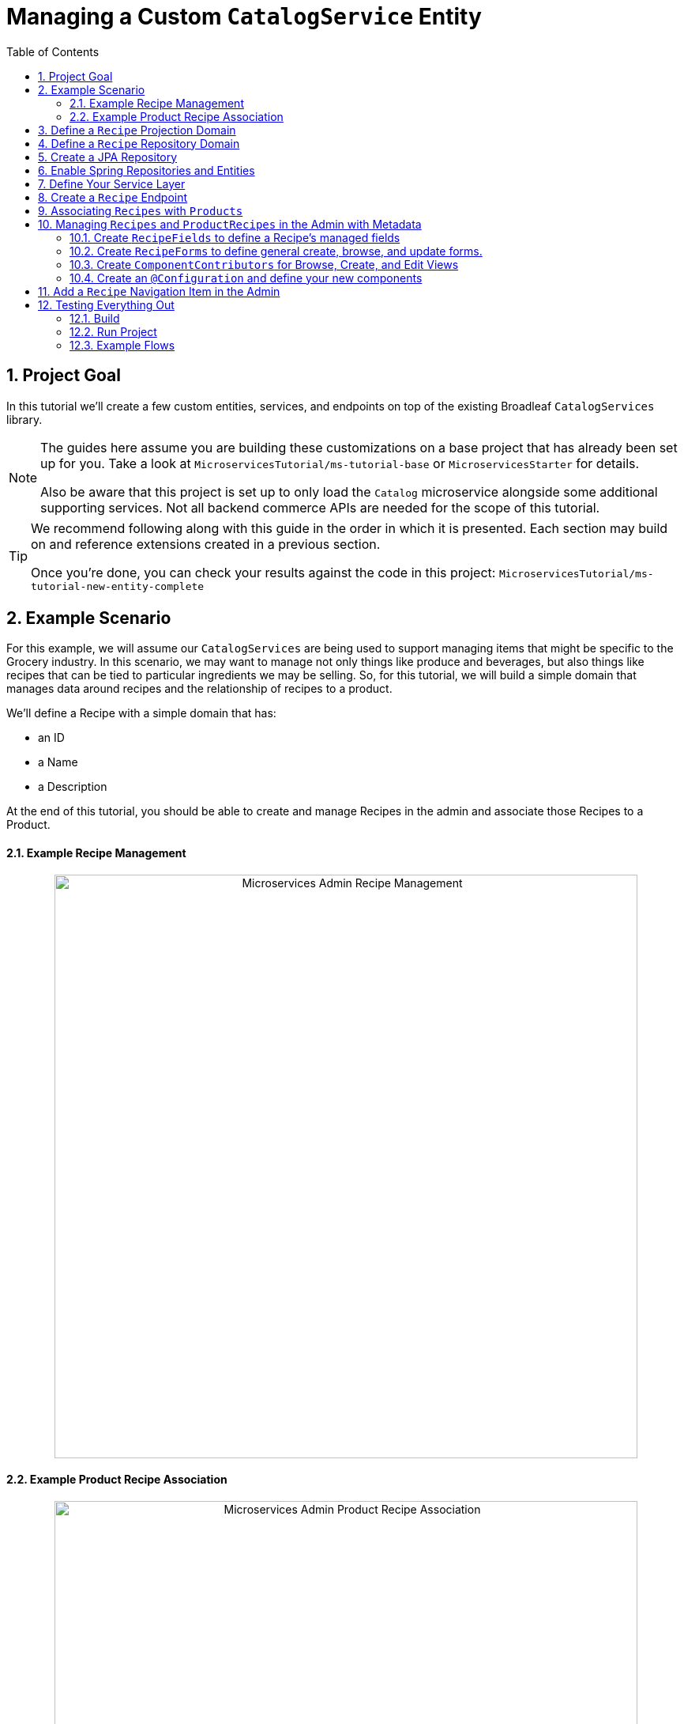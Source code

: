 :toc:
:icons: font
:source-highlighter: prettify
:sectnums:
ifdef::env-github[]
:tip-caption: :bulb:
:note-caption: :information_source:
:important-caption: :heavy_exclamation_mark:
:caution-caption: :fire:
:warning-caption: :warning:
endif::[]

= Managing a Custom `CatalogService` Entity

== Project Goal

In this tutorial we’ll create a few custom entities, services, and endpoints on top of the existing
Broadleaf `CatalogServices` library.

[NOTE]
====
The guides here assume you are building these customizations on a base project that has
already been set up for you. Take a look at `MicroservicesTutorial/ms-tutorial-base`
or `MicroservicesStarter` for details.

Also be aware that this project is set up to only load the `Catalog` microservice
alongside some additional supporting services. Not all backend commerce APIs
are needed for the scope of this tutorial.
====

[TIP]
====
We recommend following along with this guide in the order in which it is presented. Each section
may build on and reference extensions created in a previous section.

Once you're done,
you can check your results against the code in this project:
`MicroservicesTutorial/ms-tutorial-new-entity-complete`
====

== Example Scenario

For this example, we will assume our `CatalogServices` are being used to support managing items
that might be specific to the Grocery industry. In this scenario, we may want to manage not only
things like produce and beverages, but also things like recipes that can be tied to particular
ingredients we may be selling. So, for this tutorial, we will build a simple domain
that manages data around recipes and the relationship of recipes to a product.

We’ll define a Recipe with a simple domain that has:

- an ID
- a Name
- a Description

At the end of this tutorial, you should be able to create and manage Recipes
in the admin and associate those Recipes to a Product.

==== Example Recipe Management
++++
<p align="center">
  <img src="../images/MS_Recipe.png" alt="Microservices Admin Recipe Management" width="738">
</p>
++++

==== Example Product Recipe Association
++++
<p align="center">
  <img src="../images/MS_ProductRecipe.png" alt="Microservices Admin Product Recipe Association" width="738">
</p>
++++


== Define a `Recipe` Projection Domain

In our project, let’s create a new class called Recipe in the following package
`src/main/java/com/broadleafsamples/tutorials/services/domain` that looks like below:

[source,java]
----
import com.broadleafcommerce.catalog.domain.RequestView;
import com.broadleafcommerce.catalog.domain.ResponseView;
import com.broadleafcommerce.data.tracking.core.ContextStateAware;
import com.broadleafcommerce.data.tracking.core.filtering.business.domain.ContextState;
import com.fasterxml.jackson.annotation.JsonInclude;
import com.fasterxml.jackson.annotation.JsonView;

import java.io.Serializable;

import lombok.AllArgsConstructor;
import lombok.Data;
import lombok.NoArgsConstructor;
import lombok.With;
import lombok.experimental.Accessors;

@Data
@With
@NoArgsConstructor
@AllArgsConstructor
@JsonInclude(JsonInclude.Include.NON_NULL)
@JsonView({RequestView.class, ResponseView.class})
@Accessors(chain = true)
public class Recipe implements Serializable, ContextStateAware {

    private static final long serialVersionUID = 1L;

    /**
     * The context ID of the recipe.
     *
     * @param id the context ID of the recipe
     * @return the context ID of the recipe
     */
    @JsonView(ResponseView.class)
    private String id;

    /**
     * The name of the recipe.
     *
     * @param name the name of the recipe
     * @return the name of the recipe
     */
    private String name;

    /**
     * HTML-formatted description of the recipe.
     *
     * @param description the HTML-formatted description of the recipe
     * @return the HTML-formatted description of the recipe
     */
    private String description;

    /**
     * A subset of {@link com.broadleafcommerce.data.tracking.core.filtering.domain.Tracking}
     * information to expose the context state for this object.
     *
     * @param contextState
     * a subset of {@link com.broadleafcommerce.data.tracking.core.filtering.domain.Tracking}
     * information to expose the context state for this object
     * @return a subset of
     * {@link com.broadleafcommerce.data.tracking.core.filtering.domain.Tracking} information to
     * expose the context state for this object
     */
    @JsonView(ResponseView.class)
    @Accessors(chain = false)
    private ContextState contextState;

}
----

== Define a `Recipe` Repository Domain
Next, let's create a JPA domain called `JpaRecipe` in the following package:
`src/main/java/com/broadleafsamples/tutorials/services/catalog/provider/jpa/domain`

[source, java]
----
import org.hibernate.annotations.GenericGenerator;
import org.hibernate.annotations.Type;
import org.modelmapper.Conditions;
import org.modelmapper.ModelMapper;
import org.modelmapper.convention.MatchingStrategies;

import com.broadleafcommerce.common.jpa.JpaConstants;
import com.broadleafcommerce.data.tracking.core.CatalogTrackable;
import com.broadleafcommerce.data.tracking.core.mapping.BusinessTypeAware;
import com.broadleafcommerce.data.tracking.core.mapping.FilterAndSortAlias;
import com.broadleafcommerce.data.tracking.core.mapping.ModelMapperMappable;
import com.broadleafcommerce.data.tracking.jpa.UlidConverter;
import com.broadleafcommerce.data.tracking.jpa.filtering.TrackingListener;
import com.broadleafcommerce.data.tracking.jpa.filtering.domain.CatalogJpaTracking;
import com.broadleafsamples.tutorials.services.catalog.domain.Recipe;

import java.io.Serializable;
import java.util.Optional;

import javax.persistence.Column;
import javax.persistence.Convert;
import javax.persistence.Embedded;
import javax.persistence.Entity;
import javax.persistence.EntityListeners;
import javax.persistence.GeneratedValue;
import javax.persistence.Id;
import javax.persistence.Table;

import lombok.Data;
import lombok.EqualsAndHashCode;

@Entity
@Table(name = "MY_RECIPE")
@Data
@EqualsAndHashCode(exclude = "_id")
@EntityListeners(TrackingListener.class)
public class JpaRecipe implements Serializable, CatalogTrackable<CatalogJpaTracking>,
        ModelMapperMappable, BusinessTypeAware {

    private static final long serialVersionUID = 1L;

    @Id
    @GeneratedValue(generator = "blcid")
    @GenericGenerator(name = "blcid", strategy = "blcid")
    @Type(type = "com.broadleafcommerce.data.tracking.jpa.hibernate.ULidType")
    @Column(name = "ID", nullable = false)
    @SuppressWarnings("squid:S00116")
    private String _id;

    @Column(name = "CONTEXT_ID")
    @Convert(converter = UlidConverter.class)
    @FilterAndSortAlias("id")
    private String contextId;

    @Embedded
    private CatalogJpaTracking tracking;

    @Column(name = "NAME")
    private String name;

    @Column(name = "DESCRIPTION", length = JpaConstants.MEDIUM_TEXT_LENGTH)
    private String description;

    @Override
    public ModelMapper fromMe() {
        ModelMapper mapper = new ModelMapper();
        mapper.getConfiguration().setMatchingStrategy(MatchingStrategies.STRICT);
        mapper.createTypeMap(JpaRecipe.class, Recipe.class)
                .addMapping(JpaRecipe::getContextId, Recipe::setId);
        return mapper;
    }

    @Override
    public ModelMapper toMe() {
        ModelMapper mapper = new ModelMapper();
        mapper.getConfiguration().setMatchingStrategy(MatchingStrategies.STRICT);
        mapper.createTypeMap(Recipe.class, JpaRecipe.class)
                .addMappings(mapping -> mapping.when(Conditions.isNotNull())
                        .map(Recipe::getId, JpaRecipe::setContextId));
        return mapper;
    }

    @Override
    public Class<?> getBusinessDomainType() {
        return Recipe.class;
    }

    @Override
    public Optional<String> getDisplay() {
        return Optional.ofNullable(getName());
    }
}
----

[NOTE]
====
Broadleaf provides mechanism’s that allow entities to undergo "Trackable" behavior.
For example, if we wish the management of our Recipe’s to be catalog discriminatable
(as well as undergo sandboxing behavior if that library is included),
then we’ll need to make sure that we implement our classes in the appropriate way.

In this example, let’s assume that Recipe is a "Trackable" entity
====

== Create a JPA Repository
Next, we'll need to create a Spring Data JPA Repository Interface in the following package:
`src/main/java/com/broadleafsamples/tutorials/services/catalog/repository`

[source, java]
----
import org.springframework.data.domain.Page;
import org.springframework.data.domain.Pageable;
import org.springframework.lang.NonNull;
import org.springframework.lang.Nullable;
import org.springframework.stereotype.Repository;

import com.broadleafcommerce.data.tracking.core.Trackable;
import com.broadleafcommerce.data.tracking.core.TrackableRepository;
import com.broadleafcommerce.data.tracking.core.TrackableRsqlFilterExecutor;
import com.broadleafcommerce.data.tracking.core.context.ContextInfo;
import com.broadleafcommerce.data.tracking.core.filtering.Narrow;
import com.broadleafcommerce.data.tracking.core.policy.Policy;
import com.broadleafcommerce.data.tracking.core.type.OperationType;
import com.broadleafcommerce.data.tracking.jpa.filtering.narrow.JpaNarrowExecutor;
import com.broadleafsamples.tutorials.services.catalog.provider.jpa.domain.JpaRecipe;

import java.util.Collection;

@Repository
@Narrow(JpaNarrowExecutor.class)
public interface RecipeRepository<D extends JpaRecipe & Trackable> extends TrackableRepository<D>,
        TrackableRsqlFilterExecutor<D> {

    @Policy(operationTypes = OperationType.READ)
    @NonNull
    Page<D> findByContextIdIn(@NonNull Collection<String> contextIds,
                              @Nullable Pageable page,
                              @Nullable ContextInfo contextInfo);

}
----

== Enable Spring Repositories and Entities

You'll want to enable the appropriate annotations to inform the system
of your repositories and entities. You can create a configuration class
in the following package `src/main/java/com/broadleafsamples/tutorials/services/catalog/config`

[source, java]
----
import org.springframework.boot.autoconfigure.AutoConfigureAfter;
import org.springframework.boot.autoconfigure.condition.ConditionalOnProperty;
import org.springframework.context.annotation.Configuration;
import org.springframework.data.jpa.repository.config.EnableJpaRepositories;

import com.broadleafcommerce.catalog.provider.jpa.autoconfigure.CatalogJpaAutoConfiguration;
import com.broadleafcommerce.common.jpa.data.entity.JpaEntityScan;
import com.broadleafcommerce.data.tracking.jpa.filtering.narrow.factory.JpaTrackableRepositoryFactoryBean;
import com.broadleafsamples.tutorials.services.catalog.repository.RecipeRepository;

@ConditionalOnProperty(name = "broadleaf.database.provider", havingValue = "jpa")
@Configuration
@EnableJpaRepositories(basePackageClasses = RecipeRepository.class,
        repositoryFactoryBeanClass = JpaTrackableRepositoryFactoryBean.class,
        entityManagerFactoryRef = "catalogEntityManagerFactory",
        transactionManagerRef = "catalogTransactionManager")
@JpaEntityScan(basePackages = "com.broadleafsamples.tutorials.services.catalog.provider.jpa.domain",
        routePackage = "com.broadleafcommerce.catalog")
@AutoConfigureAfter(CatalogJpaAutoConfiguration.class)
public class TutorialCatalogConfig {
}
----

== Define Your Service Layer
Next, let’s create a `RecipeService` that will facilitate the conversion from business domain and
repository domain as well as provide any additional business logic.
This service will be used by our exposed endpoint. First, create an interface called `RecipeService`
in the following directory: `src/main/java/com/broadleafsamples/tutorials/services/catalog/service`

[source, java]
----
import org.springframework.data.domain.Page;
import org.springframework.data.domain.Pageable;
import org.springframework.lang.NonNull;
import org.springframework.lang.Nullable;

import com.broadleafcommerce.data.tracking.core.context.ContextInfo;
import com.broadleafcommerce.data.tracking.core.service.RsqlCrudEntityService;
import com.broadleafsamples.tutorials.services.catalog.domain.Recipe;

import java.util.Collection;

public interface RecipeService <P extends Recipe> extends RsqlCrudEntityService<P> {

    @NonNull
    Page<P> readAllByContextIds(@NonNull Collection<String> contextIds,
                                @Nullable Pageable page,
                                @Nullable ContextInfo contextInfo);

}
----

Now, we'll need to define an implementation called `MyRecipeService` that implements
this interface in the following directory:
`src/main/java/com/broadleafsamples/tutorials/services/catalog/service`

[source, java]
----
import org.springframework.data.domain.Page;
import org.springframework.data.domain.Pageable;
import org.springframework.lang.NonNull;
import org.springframework.stereotype.Service;

import com.broadleafcommerce.data.tracking.core.Trackable;
import com.broadleafcommerce.data.tracking.core.context.ContextInfo;
import com.broadleafcommerce.data.tracking.core.service.BaseRsqlCrudEntityService;
import com.broadleafcommerce.data.tracking.core.service.RsqlCrudEntityHelper;
import com.broadleafsamples.tutorials.services.catalog.domain.Recipe;
import com.broadleafsamples.tutorials.services.catalog.repository.RecipeRepository;

import java.util.Collection;

import lombok.AccessLevel;
import lombok.Getter;

@Service
public class MyRecipeService<P extends Recipe> extends BaseRsqlCrudEntityService<P>
        implements RecipeService<P> {

    @Getter(value = AccessLevel.PROTECTED, onMethod_ = {@NonNull})
    private final RecipeRepository repository;

    public MyRecipeService(RecipeRepository repository,
                              RsqlCrudEntityHelper helper) {
        super(repository, helper);
        this.repository = repository;
    }

    @Override
    public Page<P> readAllByContextIds(@NonNull Collection<String> contextIds,
                                       Pageable page,
                                       ContextInfo contextInfo) {
        return repository.findByContextIdIn(contextIds, page, contextInfo)
                .map(domain -> convertFromPersistentDomain((Trackable) domain, contextInfo));
    }

}
----

== Create a `Recipe` Endpoint

Finally, let's tie this all together and create a `Recipe` REST Controller that utilizes
the `RecipeService` which we just created. Create a `RecipeEndpoint` in the following
directory: `src/main/java/com/broadleafsamples/tutorials/services/catalog/web/endpoint`

[source, java]
----
import org.springframework.data.domain.Page;
import org.springframework.data.domain.Pageable;
import org.springframework.data.web.PageableDefault;
import org.springframework.http.MediaType;
import org.springframework.web.bind.annotation.DeleteMapping;
import org.springframework.web.bind.annotation.GetMapping;
import org.springframework.web.bind.annotation.PatchMapping;
import org.springframework.web.bind.annotation.PathVariable;
import org.springframework.web.bind.annotation.PostMapping;
import org.springframework.web.bind.annotation.PutMapping;
import org.springframework.web.bind.annotation.RequestBody;
import org.springframework.web.bind.annotation.RequestParam;
import org.springframework.web.bind.annotation.RestController;

import com.broadleafcommerce.catalog.domain.RequestView;
import com.broadleafcommerce.catalog.domain.product.Product;
import com.broadleafcommerce.common.extension.data.DataRouteByExample;
import com.broadleafcommerce.data.tracking.core.context.ContextInfo;
import com.broadleafcommerce.data.tracking.core.context.ContextOperation;
import com.broadleafcommerce.data.tracking.core.policy.Policy;
import com.broadleafcommerce.data.tracking.core.type.OperationType;
import com.broadleafsamples.tutorials.services.catalog.domain.Recipe;
import com.broadleafsamples.tutorials.services.catalog.service.RecipeService;
import com.fasterxml.jackson.annotation.JsonView;

import javax.servlet.http.HttpServletRequest;

import cz.jirutka.rsql.parser.ast.Node;
import lombok.AccessLevel;
import lombok.AllArgsConstructor;
import lombok.Getter;

@RestController
@AllArgsConstructor
@DataRouteByExample(Product.class)
public class RecipeEndpoint {

    public static final String RECIPE_SCOPE = "PRODUCT";

    @Getter(AccessLevel.PROTECTED)
    private final RecipeService<Recipe> recipeService;

    @GetMapping("/recipes")
    @Policy(permissionRoots = {RECIPE_SCOPE})
    public Page<Recipe> readAllRecipes(HttpServletRequest request,
                            @ContextOperation(value = OperationType.READ) ContextInfo context,
                            @RequestParam(value = "q", required = false) String query,
                            @PageableDefault(size = 50) Pageable page,
                            Node filters) {
        return recipeService.readAll(filters, page, context);
    }

    @PostMapping(value = "/recipes", consumes = MediaType.APPLICATION_JSON_VALUE)
    @Policy(permissionRoots = {RECIPE_SCOPE})
    public Recipe createRecipe(HttpServletRequest request,
                     @ContextOperation(value = OperationType.CREATE) ContextInfo context,
                     @RequestBody Recipe req) {
        return recipeService.create(req, context);
    }

    @GetMapping("/recipes/{id}")
    @Policy(permissionRoots = {RECIPE_SCOPE})
    public Recipe readRecipeById(HttpServletRequest request,
                       @ContextOperation ContextInfo context,
                       @PathVariable("id") String id) {
        return recipeService.readByContextId(id, context);
    }

    @PatchMapping(value = "/recipes/{id}", consumes = MediaType.APPLICATION_JSON_VALUE)
    @Policy(permissionRoots = {RECIPE_SCOPE})
    public Recipe updateRecipe(HttpServletRequest request,
                     @ContextOperation(value = OperationType.UPDATE) ContextInfo context,
                     @PathVariable("id") String id,
                     @JsonView(RequestView.class) @RequestBody Recipe req) {
        return recipeService.update(id, req, context);
    }

    @PutMapping(value = "/recipes/{id}", consumes = MediaType.APPLICATION_JSON_VALUE)
    @Policy(permissionRoots = {RECIPE_SCOPE})
    public Recipe replaceRecipe(HttpServletRequest request,
                      @ContextOperation(value = OperationType.UPDATE) ContextInfo context,
                      @PathVariable("id") String id,
                      @JsonView(RequestView.class) @RequestBody Recipe req) {
        req.setId(id);
        return recipeService.replace(id, req, context);
    }

    @DeleteMapping(value = "/recipes/{id}")
    @Policy(permissionRoots = {RECIPE_SCOPE})
    public void deleteRecipe(HttpServletRequest request,
                  @ContextOperation(value = OperationType.DELETE) ContextInfo context,
                  @PathVariable("id") String id) {
        recipeService.delete(id, context);
    }

}
----

[IMPORTANT]
====
For the purposes of this tutorial, we'll be utilizing the same security scope
as `PRODUCT` purely as a way to make the steps in this tutorial easier to follow.
In practice, you may wish to create granual permissions scopes specifically
for your new entities and then make sure the `AUTH` service is aware of those
new scopes.

====

== Associating `Recipes` with `Products`
Now that we've got the key components in each of the architectural layers,
let's go ahead and create a new domain, repository, service, and endpoint
to manage the relationship between a `Product` and a `Recipe`.

We'll leave creating these components as an exercise for the reader.

[TIP]
====
Once you're done,
you can check your results against the code in this project:
`MicroservicesTutorial/ms-tutorial-new-entity-complete`
====

You'll want to create the following:

- a `ProductRecipe` projection domain that links a `Recipe` and a `Product`
- a `JpaProductRecipe` repository domain that does the same
- a `ProductRecipeRepository` interface
- a `ProductRecipeService` interface and implementation

You'll also want to create the following REST Controller with a few specific
endpoints that will help us facilitate a couple things later in this tutorial.
Create a `ProductRecipeEndpoint` in the following
directory: `src/main/java/com/broadleafsamples/tutorials/services/catalog/web/endpoint`

[source, java]
----
import org.apache.commons.lang3.ObjectUtils;
import org.springframework.data.domain.Page;
import org.springframework.data.domain.Pageable;
import org.springframework.data.web.PageableDefault;
import org.springframework.http.MediaType;
import org.springframework.web.bind.annotation.DeleteMapping;
import org.springframework.web.bind.annotation.GetMapping;
import org.springframework.web.bind.annotation.PathVariable;
import org.springframework.web.bind.annotation.PostMapping;
import org.springframework.web.bind.annotation.RequestBody;
import org.springframework.web.bind.annotation.RestController;

import com.broadleafcommerce.catalog.domain.product.Product;
import com.broadleafcommerce.catalog.service.product.ProductService;
import com.broadleafcommerce.common.extension.data.DataRouteByExample;
import com.broadleafcommerce.data.tracking.core.context.ContextInfo;
import com.broadleafcommerce.data.tracking.core.context.ContextOperation;
import com.broadleafcommerce.data.tracking.core.exception.EntityMissingException;
import com.broadleafcommerce.data.tracking.core.mapping.support.HydrationUtility;
import com.broadleafcommerce.data.tracking.core.policy.Policy;
import com.broadleafcommerce.data.tracking.core.type.OperationType;
import com.broadleafsamples.tutorials.services.catalog.domain.ProductRecipe;
import com.broadleafsamples.tutorials.services.catalog.domain.Recipe;
import com.broadleafsamples.tutorials.services.catalog.service.ProductRecipeService;
import com.broadleafsamples.tutorials.services.catalog.service.RecipeService;

import java.util.List;
import java.util.Map;
import java.util.function.Function;
import java.util.stream.Collectors;

import cz.jirutka.rsql.parser.ast.Node;
import lombok.AccessLevel;
import lombok.Getter;
import lombok.RequiredArgsConstructor;

@RestController
@RequiredArgsConstructor
@DataRouteByExample(Product.class)
public class ProductRecipeEndpoint {

    public static final String CATALOG_SCOPE = "CATALOG";
    public static final String PRODUCT_SCOPE = "PRODUCT";

    @Getter(AccessLevel.PROTECTED)
    private final ProductService<Product> productSvc;

    @Getter(AccessLevel.PROTECTED)
    private final RecipeService<Recipe> recipeService;

    @Getter(AccessLevel.PROTECTED)
    private final ProductRecipeService<ProductRecipe> productRecipeService;

    @GetMapping("/products/{id}/recipes")
    @Policy(permissionRoots = {PRODUCT_SCOPE, CATALOG_SCOPE})
    public Page<ProductRecipe> readProductRecipes(@PathVariable("id") String productId,
                            @PageableDefault(size = 50) Pageable page,
                            @ContextOperation(value = OperationType.READ) ContextInfo contextInfo,
                            Node filters) {
        final Product product = productSvc.readByContextId(productId, contextInfo);
        final Page<ProductRecipe> results = productRecipeService
                .readByProductContextId(productId, filters, page, contextInfo);

        List<String> recipeIdsFromResults =
                results.map(productRecipe -> productRecipe.getRecipe().getId()).getContent();
        Map<String, Recipe> recipes = fetchRecipes(recipeIdsFromResults, contextInfo);

        return results.map(productRecipe -> {
            productRecipe.setProduct(product);
            String recipeId = productRecipe.getRecipe().getId();
            HydrationUtility.hydrateIfNotNull(
                    recipes.get(recipeId),
                    productRecipe::setRecipe,
                    HydrationUtility.getGenericErrorMessage(
                            "ProductRecipe#recipe",
                            "Recipe",
                            productId));
            return productRecipe;
        });
    }

    @PostMapping(value = "/products/{id}/recipes", consumes = MediaType.APPLICATION_JSON_VALUE)
    @Policy(permissionRoots = {PRODUCT_SCOPE, CATALOG_SCOPE})
    public ProductRecipe addProductRecipe(@PathVariable("id") String productId,
                        @RequestBody ProductRecipe productRecipe,
                        @ContextOperation(value = OperationType.CREATE) ContextInfo contextInfo) {

        Product product = productSvc.readByContextId(productId, contextInfo);
        Recipe childRecipe =
                recipeService.readByContextId(productRecipe.getRecipe().getId(), contextInfo);

        productRecipe.setProduct(product);
        ProductRecipe result = productRecipeService.create(productRecipe, contextInfo);

        // hydrate the response
        result.setProduct(product);
        result.setRecipe(childRecipe);
        return result;
    }

    @DeleteMapping("/products/{id}/recipes/{productRecipeId}")
    @Policy(permissionRoots = {PRODUCT_SCOPE, CATALOG_SCOPE})
    public void removeGeneralProduct(@PathVariable("id") String productId,
                         @PathVariable("productRecipeId") String productRecipeId,
                         @ContextOperation(value = OperationType.DELETE) ContextInfo contextInfo) {
        ProductRecipe productRecipe =
                productRecipeService.readByContextId(productRecipeId, contextInfo);
        if (ObjectUtils.notEqual(productId, productRecipe.getProduct().getId())) {
            throw new EntityMissingException();
        }
        productRecipeService.delete(productRecipe.getId(), contextInfo);
    }

    private Map<String, Recipe> fetchRecipes(List<String> benefitIds,
                                               ContextInfo contextInfo) {
        Page<Recipe> recipes =
                recipeService.readAllByContextIds(benefitIds, Pageable.unpaged(), contextInfo);

        return recipes.stream()
                .collect(Collectors.toMap(Recipe::getId, Function.identity()));
    }
}
----

== Managing `Recipes` and `ProductRecipes` in the Admin with Metadata
Now that we have all the backend APIs for our new entities created, let's create
the metadata to manage them in the Admin.

=== Create `RecipeFields` to define a Recipe's managed fields
Create a class in the following directory:
`scr/main/java/com/broadleafsamples/tutorials/services/metadata/recipe`

[source,java]
----
import com.broadleafcommerce.metadata.contribute.DefaultFieldLibrary;
import com.broadleafcommerce.metadata.domain.FieldComponent;
import com.broadleafcommerce.metadata.domain.builder.field.LookupFieldBuilder;
import com.broadleafcommerce.metadata.domain.type.FieldType;

public class RecipeFields extends DefaultFieldLibrary {

    public static final String RECIPE_SCOPE = "PRODUCT";
    public static final String RECIPE = "recipe";
    public static final String NAME = "name";
    public static final String DESCRIPTION = "description";

    public RecipeFields() {
        add(FieldComponent.builder(NAME)
                .label("Name"));

        add(FieldComponent.builder(FieldType.HTML, DESCRIPTION)
                .label("Description"));

        add(this.createRecipeLookup(RECIPE)
                .label("Select Recipe")
                .required(true));

    }

    public LookupFieldBuilder createRecipeLookup(String name) {
        return new LookupFieldBuilder(LookupFieldBuilder.SelectionType.OPTION,
                name,
                "Recipe",
                readEndpoint -> readEndpoint
                        .narrowPaging()
                        .param("q", "${filter.q}")
                        .param("cq", "${filter.cq}")
                        .scope(RECIPE_SCOPE)
                        .uri("/catalog/recipes"))
                .catalogDiscriminated()
                .sandboxDiscriminated("RECIPES")
                .configureHydration(
                        hydrateEndpointBuilder -> hydrateEndpointBuilder
                                .scope(RECIPE_SCOPE)
                                .uri("/catalog/recipes/${id}"))
                .configureSelect(LookupFieldBuilder.SelectComponents.DEFAULT)
                .configureModal(
                        modalBuilder -> modalBuilder
                                .label("Select Recipe")
                                .configureQuery()
                                .configureQueryBuilder()
                                .column(this.get(RecipeFields.NAME)
                                        .order(1000)
                                        .build())
                                .column(this.get(RecipeFields.DESCRIPTION)
                                        .order(2000)
                                        .build()));
    }

}
----

=== Create `RecipeForms` to define general create, browse, and update forms.
Create a `RecipeForms` class in the following directory:
`src/main/java/com/broadleafsamples/tutorials/services/metadata/recipe`

[source,java]
----
import com.broadleafcommerce.metadata.domain.Component;
import com.broadleafcommerce.metadata.domain.builder.EntityFormBuilder;

import java.util.Arrays;
import java.util.List;

import lombok.AccessLevel;
import lombok.Getter;
import lombok.RequiredArgsConstructor;

@RequiredArgsConstructor
public class RecipeForms {

    @Getter(AccessLevel.PROTECTED)
    private final RecipeFields recipeFields;

    protected EntityFormBuilder generalCreateForm() {
        return generalForm("recipeCreateForm");
    }

    protected EntityFormBuilder generalEditForm() {
        return generalForm("recipeUpdateForm");
    }

    protected EntityFormBuilder generalForm(String id) {
        EntityFormBuilder form = new EntityFormBuilder(id, "Recipes");
        generalFields().forEach(form::addComponent);
        return form;
    }

    protected List<Component> generalFields() {
        return Arrays.asList(
                recipeFields.get(RecipeFields.NAME)
                        .order(1000)
                        .build(),
                recipeFields.get(RecipeFields.DESCRIPTION)
                        .order(2000)
                        .build());
    }

}
----

=== Create `ComponentContributors` for Browse, Create, and Edit Views

Next, we'll need to create the following view contributors in the following directory:
`src/main/java/com/broadleafsamples/tutorials/services/metadata/recipe`

- RecipeBrowseViewContributor
- RecipeCreateViewContributor
- RecipeEditViewContributor

[source,java]
----
import com.broadleafcommerce.metadata.contribute.ComponentContributor;
import com.broadleafcommerce.metadata.domain.Component;
import com.broadleafcommerce.metadata.domain.Link;
import com.broadleafcommerce.metadata.domain.builder.EntityGridBuilder;
import com.broadleafcommerce.metadata.domain.type.ComponentClassifier;
import com.broadleafcommerce.metadata.domain.type.FieldType;
import com.broadleafcommerce.metadata.domain.type.ViewType;

import lombok.AccessLevel;
import lombok.Getter;
import lombok.RequiredArgsConstructor;

@RequiredArgsConstructor
public class RecipeBrowseViewContributor implements ComponentContributor {

    public static final String RECIPE_SCOPE = "PRODUCT";
    public static final String ID = "catalog:recipes:list";

    @Getter(AccessLevel.PROTECTED)
    private final RecipeFields fields;

    @Override
    public Component contribute() {
        // @formatter:off
        return Component.builder(ComponentClassifier.VIEW, ViewType.ENTITY_BROWSE_VIEW)
                .id(ID)
                .label("Recipes")
                .scope(RECIPE_SCOPE)
                .subComponent(new EntityGridBuilder("mainRecipesGridView",
                        RECIPE_SCOPE,
                        "/catalog/recipes",
                        "Recipes")
                        .sandboxDiscriminated("RECIPE")
                        .catalogDiscriminated()
                        .enableFulltextSearch("query")
                        .enableAdvancedSearchQueryBuilder("cq")
                        .enableNumberedPaging()
                        .enableColumnSorting()
                        .enableAddButton("Add", Link.byId(RecipeCreateViewContributor.ID))
                        .addField(fields.get(RecipeFields.NAME)
                                .type(FieldType.Grid.LINK)
                                .order(1000)
                                .attribute("link", Link.byId(RecipeEditViewContributor.ID), Link.class)
                                .build())
                        .addField(fields.get(RecipeFields.DESCRIPTION)
                                .order(2000)
                                .build())
                        .translationsAware()
                        .build())
                .build();
        // @formatter:on
    }
}
----

[source,java]
----
import com.broadleafcommerce.metadata.contribute.ComponentContributor;
import com.broadleafcommerce.metadata.domain.Component;
import com.broadleafcommerce.metadata.domain.Link;
import com.broadleafcommerce.metadata.domain.builder.CreateEntityViewBuilder;

import lombok.AccessLevel;
import lombok.Getter;
import lombok.RequiredArgsConstructor;

@RequiredArgsConstructor
public class RecipeCreateViewContributor implements ComponentContributor {

    public static final String RECIPE_SCOPE = "PRODUCT";
    public static final String ID = "catalog:recipes:create";

    @Getter(AccessLevel.PROTECTED)
    private final RecipeForms recipeForms;

    @Override
    public Component contribute() {
        // @formatter:off
        return new CreateEntityViewBuilder(ID,
                RECIPE_SCOPE,
                "/catalog/recipes",
                "Create Recipe")
                .sandboxDiscriminated("RECIPE")
                .catalogDiscriminated()
                .backLabel("Back")
                .backLink(Link.byId(RecipeBrowseViewContributor.ID))
                .createLabel("Create")
                .addForm(recipeForms.generalCreateForm()
                        .order(1000)
                        .build())
                .build();
        // @formatter:on
    }
}
----

[source,java]
----
import com.broadleafcommerce.metadata.contribute.ComponentContributor;
import com.broadleafcommerce.metadata.domain.Component;
import com.broadleafcommerce.metadata.domain.Link;
import com.broadleafcommerce.metadata.domain.builder.EditEntityViewBuilder;

import lombok.AccessLevel;
import lombok.Getter;
import lombok.RequiredArgsConstructor;

@RequiredArgsConstructor
public class RecipeEditViewContributor implements ComponentContributor {

    public static final String RECIPE_SCOPE = "PRODUCT";
    public static final String ID = "catalog:recipes:update";
    protected static final String FULL_URI = "/catalog/recipes/${id}";

    @Getter(AccessLevel.PROTECTED)
    private final RecipeForms recipeForms;

    @Override
    public Component contribute() {
        // @formatter:off
        return new EditEntityViewBuilder(ID,
                RECIPE_SCOPE,
                "Edit")
                .sandboxDiscriminated("RECIPE")
                .catalogDiscriminated()
                .backLabel("Back")
                .backLink(Link.byId(RecipeBrowseViewContributor.ID))
                .fetchUri(FULL_URI)
                .updateUri(FULL_URI)
                .deleteUri(FULL_URI)
                .addForm(recipeForms.generalEditForm()
                        .order(1000)
                        .build())
                .build();
        // @formatter:on
    }
}
----

=== Create an `@Configuration` and define your new components

Create a `TutorialMetadataConfig` class in the following directory:
`src/main/java/com/broadleafsamples/tutorials/services/metadata/config`

This will not only configure routes to manage our new `Recipe` entity,
we'll also override some `Product` metadata components in order to
be able to create a list grid and associate one or more `Recipes` directly to a `Product`

[source,java]
----
import org.springframework.context.annotation.Bean;
import org.springframework.context.annotation.Configuration;
import org.springframework.context.annotation.Primary;

import com.broadleafcommerce.catalog.metadata.product.CommonPriceDataComponents;
import com.broadleafcommerce.catalog.metadata.product.IncludedProductFields;
import com.broadleafcommerce.catalog.metadata.product.NonSkuPriceDataComponents;
import com.broadleafcommerce.catalog.metadata.product.ProductEditViewContributor;
import com.broadleafcommerce.catalog.metadata.product.ProductFields;
import com.broadleafcommerce.catalog.metadata.product.ProductForms;
import com.broadleafcommerce.catalog.metadata.product.ProductOptionFields;
import com.broadleafcommerce.catalog.metadata.product.ProductOptionForms;
import com.broadleafcommerce.catalog.metadata.product.PromotionalProductFields;
import com.broadleafcommerce.catalog.metadata.product.VariantFields;
import com.broadleafcommerce.catalog.metadata.product.pricing.PriceDataFields;
import com.broadleafcommerce.metadata.domain.Endpoint;
import com.broadleafcommerce.metadata.domain.FieldComponent;
import com.broadleafcommerce.metadata.domain.OperationType;
import com.broadleafcommerce.metadata.domain.builder.EntityFormBuilder;
import com.broadleafcommerce.metadata.domain.builder.ExternalGridBuilder;
import com.broadleafcommerce.metadata.domain.builder.FieldGroupBuilder;
import com.broadleafcommerce.metadata.domain.type.EndpointType;
import com.broadleafcommerce.metadata.route.ComponentRouteLocator;
import com.broadleafcommerce.metadata.route.builder.ComponentRouteLocatorBuilder;
import com.broadleafsamples.tutorials.services.metadata.recipe.RecipeBrowseViewContributor;
import com.broadleafsamples.tutorials.services.metadata.recipe.RecipeCreateViewContributor;
import com.broadleafsamples.tutorials.services.metadata.recipe.RecipeEditViewContributor;
import com.broadleafsamples.tutorials.services.metadata.recipe.RecipeFields;
import com.broadleafsamples.tutorials.services.metadata.recipe.RecipeForms;

import java.util.Collections;

@Configuration
public class TutorialMetadataConfig {

    public static final String RECIPE_SCOPE = "PRODUCT";

    @Bean
    public ComponentRouteLocator recipeRoutes() {
        return ComponentRouteLocatorBuilder.routes()
                .route("/recipes",
                        r -> r.componentId(RecipeBrowseViewContributor.ID)
                                .scope(RECIPE_SCOPE))
                .route("/recipes/create",
                        r -> r.componentId(RecipeCreateViewContributor.ID)
                                .scope(RECIPE_SCOPE))
                .route("/recipes/:id",
                        r -> r.componentId(RecipeEditViewContributor.ID)
                                .scope(RECIPE_SCOPE))
                .build();
    }

    @Bean
    public RecipeBrowseViewContributor recipeBrowseView(RecipeFields recipeFields) {
        return new RecipeBrowseViewContributor(recipeFields);
    }

    @Bean
    public RecipeCreateViewContributor recipeCreateView(RecipeForms recipeForms) {
        return new RecipeCreateViewContributor(recipeForms);
    }

    @Bean
    public RecipeEditViewContributor recipeEditView(RecipeForms recipeForms) {
        return new RecipeEditViewContributor(recipeForms);
    }

    @Bean
    public RecipeForms recipeForms(RecipeFields recipeFields) {
        return new RecipeForms(recipeFields);
    }

    @Bean
    public RecipeFields recipeFields() {
        return new RecipeFields();
    }

    @Bean
    @Primary
    public ProductEditViewContributor productEditView(ProductForms productForms,
                                  ProductFields productFields,
                                  ProductOptionFields productOptionFields,
                                  VariantFields variantFields,
                                  PromotionalProductFields promotionalProductFields,
                                  IncludedProductFields includedProductFields,
                                  PriceDataFields priceDataFields,
                                  CommonPriceDataComponents commonPriceDataComponents,
                                  ProductOptionForms optionForms,
                                  NonSkuPriceDataComponents nonSkuPriceDataComponents) {

        TutorialProductForms tutorialProductForms = new TutorialProductForms(productFields,
                productOptionFields,
                variantFields,
                promotionalProductFields,
                includedProductFields,
                priceDataFields,
                commonPriceDataComponents,
                optionForms,
                nonSkuPriceDataComponents);

        return new ProductEditViewContributor(tutorialProductForms, productFields);
    }

    class TutorialProductForms extends ProductForms {

        public TutorialProductForms(ProductFields productFields,
                                    ProductOptionFields productOptionFields,
                                    VariantFields variantFields,
                                    PromotionalProductFields promotionalProductFields,
                                    IncludedProductFields includedProductFields,
                                    PriceDataFields priceDataFields,
                                    CommonPriceDataComponents commonPriceDataComponents,
                                    ProductOptionForms optionForms,
                                    NonSkuPriceDataComponents nonSkuPriceDataComponents) {
            super(productFields, productOptionFields, variantFields, promotionalProductFields,
                    includedProductFields, priceDataFields, commonPriceDataComponents, optionForms,
                    nonSkuPriceDataComponents);
        }

        @Override
        protected EntityFormBuilder generalForm() {
            return super.generalForm()
                    .addGroup(new FieldGroupBuilder("Recipes")
                            .id("productRecipesFieldsGroup")
                            .addComponent(recipes().build()));
        }
    }

    public Endpoint.EndpointBuilder createProductRecipeEndpoint() {
        return Endpoint.builder(EndpointType.CREATE)
                .uri("/catalog/products/${parent.id}/recipes")
                .method(Endpoint.Method.POST)
                .operationType(OperationType.CREATE)
                .scope(RECIPE_SCOPE);
    }

    public ExternalGridBuilder recipes() {
        return new ExternalGridBuilder("Recipes",
                RECIPE_SCOPE,
                "/catalog/products/${parent.id}/recipes")
                .id("recipesExternalGrid")
                .sandboxDiscriminated("PRODUCT_RECIPES")
                .catalogDiscriminated()
                .enableNarrowPaging()
                .order(1000)
                .addField(FieldComponent.builder("recipe.name")
                        .label("Name")
                        .order(1000)
                        .build())
                .addField(FieldComponent.builder("recipe.description")
                        .label("Description")
                        .order(2000)
                        .build())
                .enableCreate("Add Recipe",
                        createProductRecipeEndpoint().build(),
                        Collections.singletonList(
                                recipeFields().get(RecipeFields.RECIPE)
                                        .order(1000)
                                        .build()))
                .enableDelete("Remove",
                        "/catalog/products/${parent.id}/recipes/${row.id}");

    }

}
----

== Add a `Recipe` Navigation Item in the Admin
Finally, let's add a menu item in the admin, so we can navigate to these management screens.
We can easily add some SQL for that. Create a SQL file called
`tutorial-admin-navigation-data-jpa.sql` file and add a reference to it
under the property `broadleaf.adminnavigation.datasource.data` in
`application-default.yml`

[source,sql]
----
/* Catalog - Recipes */
INSERT INTO BLC_ADMIN_MENU_ITEM (ID, CONTEXT_ID, LABEL, ICON, URL, DISPLAY_ORDER, PARENT_MENU_ITEM_CONTEXT_ID, APPLICATION_TYPE, TRK_ARCHIVED, TRK_TENANT_ID)
VALUES ('recipe-menu-id', 'recipe-menu-id', 'Recipes', 'location-food', '/recipes', 5000, '200', NULL, FALSE, '5DF1363059675161A85F576D');
----

== Testing Everything Out

Alright, now that we have everything in place, let's go ahead and
build and run our project and test everything out!

=== Build
First, build the project running Maven:

[source,shell script]
----
mvn clean install
----

=== Run Project
Next, we'll want to start up all supporting services and finally the project.

[source,shell script]
----
docker-compose up -d
----

[source,shell script]
----
mvn spring-boot:run -Pnosec
----

[NOTE]
====
In this project, we've added a maven profile called `nosec` which
passes in some particular properties to disable certain api security
measures. This allows us to easily demonstrate
some example flows using the Admin and cURL which will be shown below
====

=== Example Flows
Once you have the admin started, you can perform the following example flow:

1. Under `Applications` dropdown on the left, navigate to the `Tutorial Site`
2. Navigate to the new `Recipe` menu item in the navigation
3. Create a new `Recipe` e.g. "Chicken Parmesan" and click Save
4. Create a new `Product` e.g. "12 oz. Tomato Sauce" and click Save
5. Once you have a new `Product` you should see a list grid on the bottom that
allows you to associate one or more `Recipes` with a `Product`, pick the one you
created above and click Save

==== Test using cURL

* Give me all products back
[source,shell script]
----
curl --insecure -X GET "https://localhost:8447/products?offset=0&forward=true&pageSize=50" -H "accept: application/json" -H "X-Context-Request: {\"tenantId\":\"5DF1363059675161A85F576D\",\"catalogId\":\"10\"}"
----
* Give me all recipes back
[source,shell script]
----
curl --insecure -X GET "https://localhost:8447/recipes?offset=0&forward=true&pageSize=50" -H "accept: application/json" -H "X-Context-Request: {\"tenantId\":\"5DF1363059675161A85F576D\",\"catalogId\":\"10\"}"
----


